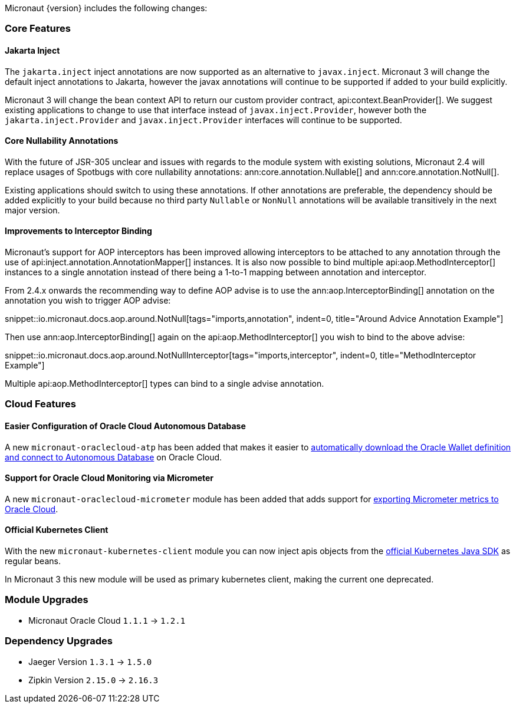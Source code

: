 Micronaut {version} includes the following changes:

=== Core Features

==== Jakarta Inject

The `jakarta.inject` inject annotations are now supported as an alternative to `javax.inject`. Micronaut 3 will change the default inject annotations to Jakarta, however the javax annotations will continue to be supported if added to your build explicitly.

Micronaut 3 will change the bean context API to return our custom provider contract, api:context.BeanProvider[]. We suggest existing applications to change to use that interface instead of `javax.inject.Provider`, however both the `jakarta.inject.Provider` and `javax.inject.Provider` interfaces will continue to be supported.

==== Core Nullability Annotations

With the future of JSR-305 unclear and issues with regards to the module system with existing solutions, Micronaut 2.4 will replace usages of Spotbugs with core nullability annotations: ann:core.annotation.Nullable[] and ann:core.annotation.NotNull[].

Existing applications should switch to using these annotations. If other annotations are preferable, the dependency should be added explicitly to your build because no third party `Nullable` or `NonNull` annotations will be available transitively in the next major version.

==== Improvements to Interceptor Binding

Micronaut's support for AOP interceptors has been improved allowing interceptors to be attached to any annotation through the use of api:inject.annotation.AnnotationMapper[] instances. It is also now possible to bind multiple api:aop.MethodInterceptor[] instances to a single annotation instead of there being a 1-to-1 mapping between annotation and interceptor.

From 2.4.x onwards the recommending way to define AOP advise is to use the ann:aop.InterceptorBinding[] annotation on the annotation you wish to trigger AOP advise:

snippet::io.micronaut.docs.aop.around.NotNull[tags="imports,annotation", indent=0, title="Around Advice Annotation Example"]

Then use ann:aop.InterceptorBinding[] again on the api:aop.MethodInterceptor[] you wish to bind to the above advise:

snippet::io.micronaut.docs.aop.around.NotNullInterceptor[tags="imports,interceptor", indent=0, title="MethodInterceptor Example"]

Multiple api:aop.MethodInterceptor[] types can bind to a single advise annotation.

=== Cloud Features

==== Easier Configuration of Oracle Cloud Autonomous Database

A new `micronaut-oraclecloud-atp` has been added that makes it easier to https://micronaut-projects.github.io/micronaut-oracle-cloud/latest/guide/#autonomousDatabase[automatically download the Oracle Wallet definition and connect to Autonomous Database] on Oracle Cloud.

==== Support for Oracle Cloud Monitoring via Micrometer

A new `micronaut-oraclecloud-micrometer` module has been added that adds support for https://micronaut-projects.github.io/micronaut-oracle-cloud/latest/guide/#micrometer[exporting Micrometer metrics to Oracle Cloud].

==== Official Kubernetes Client

With the new `micronaut-kubernetes-client` module you can now inject apis objects from the https://github.com/kubernetes-client/java[official Kubernetes Java SDK] as regular beans.

In Micronaut 3 this new module will be used as primary kubernetes client, making the current one deprecated.

=== Module Upgrades

* Micronaut Oracle Cloud `1.1.1` -> `1.2.1`

=== Dependency Upgrades

* Jaeger Version `1.3.1` -> `1.5.0`
* Zipkin Version `2.15.0` -> `2.16.3`

